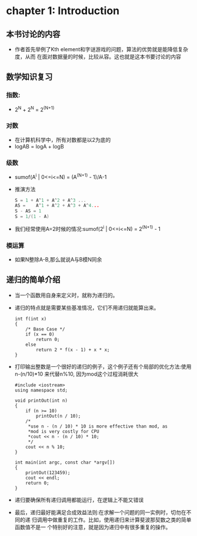 * chapter 1: Introduction
** 本书讨论的内容
   + 作者首先举例了Kth element和字谜游戏的问题，算法的优势就是能降低复杂度，从而
     在面对数据量的时候，比较从容。这也就是这本书要讨论的内容
** 数学知识复习
*** 指数:
    + 2^N + 2^N = 2^(N+1)
*** 对数
    + 在计算机科学中，所有对数都是以2为底的
    + logAB = logA + logB
*** 级数
    + sumof(A^i | 0<=i<=N) = (A^(N+1) - 1)/A-1
    + 推演方法
      #+begin_src c
        S = 1 + A^1 + A^2 + A^3 ...
        AS =    A^1 + A^2 + A^3 + A^4...
        S - AS = 1
        S = 1/(1 - A)
      #+end_src
    + 我们经常使用A=2时候的情况:sumof(2^i | 0<=i<=N) = 2^(N+1) - 1
*** 模运算
    + 如果N整除A-B,那么就说A与B模N同余
** 递归的简单介绍
   + 当一个函数用自身来定义时，就称为递归的。
   + 递归的特点就是需要某些基准情况，它们不用递归就能算出来。
     #+begin_src c++
       int f(int x)
       {
           /* Base Case */
           if (x == 0)
               return 0;
           else
               return 2 * f(x - 1) + x * x;
       }
     #+end_src
   + 打印输出整数是一个很好的递归的例子，这个例子还有个局部的优化方法:使用
     n-(n/10)*10 来代替n%10, 因为mod这个过程消耗很大
     #+begin_src c++
       #include <iostream>
       using namespace std;
       
       void printOut(int n)
       {
           if (n >= 10)
               printOut(n / 10);
           /*
            *use n - (n / 10) * 10 is more effective than mod, as 
            *mod is very costly for CPU
            *cout << n - (n / 10) * 10;
            */
           cout << n % 10;
       }
       
       int main(int argc, const char *argv[])
       {
           printOut(123459);    
           cout << endl;
           return 0;
       }
     #+end_src
   + 递归要确保所有递归调用都能运行，在逻辑上不能又错误
   + 最后，递归最好能满足合成效益法则:在求解一个问题的同一实例时，切勿在不同的递
     归调用中做重复的工作。比如，使用递归来计算斐波那契数之类的简单函数值不是一
     个特别好的注意，就是因为递归中有很多重复的操作。
